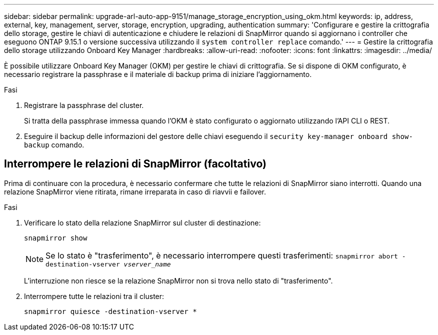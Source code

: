 ---
sidebar: sidebar 
permalink: upgrade-arl-auto-app-9151/manage_storage_encryption_using_okm.html 
keywords: ip, address, external, key, management, server, storage, encryption, upgrading, authentication 
summary: 'Configurare e gestire la crittografia dello storage, gestire le chiavi di autenticazione e chiudere le relazioni di SnapMirror quando si aggiornano i controller che eseguono ONTAP 9.15.1 o versione successiva utilizzando il `system controller replace` comando.' 
---
= Gestire la crittografia dello storage utilizzando Onboard Key Manager
:hardbreaks:
:allow-uri-read: 
:nofooter: 
:icons: font
:linkattrs: 
:imagesdir: ../media/


[role="lead"]
È possibile utilizzare Onboard Key Manager (OKM) per gestire le chiavi di crittografia. Se si dispone di OKM configurato, è necessario registrare la passphrase e il materiale di backup prima di iniziare l'aggiornamento.

.Fasi
. Registrare la passphrase del cluster.
+
Si tratta della passphrase immessa quando l'OKM è stato configurato o aggiornato utilizzando l'API CLI o REST.

. Eseguire il backup delle informazioni del gestore delle chiavi eseguendo il `security key-manager onboard show-backup` comando.




== Interrompere le relazioni di SnapMirror (facoltativo)

Prima di continuare con la procedura, è necessario confermare che tutte le relazioni di SnapMirror siano interrotti. Quando una relazione SnapMirror viene ritirata, rimane irreparata in caso di riavvii e failover.

.Fasi
. Verificare lo stato della relazione SnapMirror sul cluster di destinazione:
+
`snapmirror show`

+
[NOTE]
====
Se lo stato è "trasferimento", è necessario interrompere questi trasferimenti:
`snapmirror abort -destination-vserver _vserver_name_`

====
+
L'interruzione non riesce se la relazione SnapMirror non si trova nello stato di "trasferimento".

. Interrompere tutte le relazioni tra il cluster:
+
`snapmirror quiesce -destination-vserver *`


